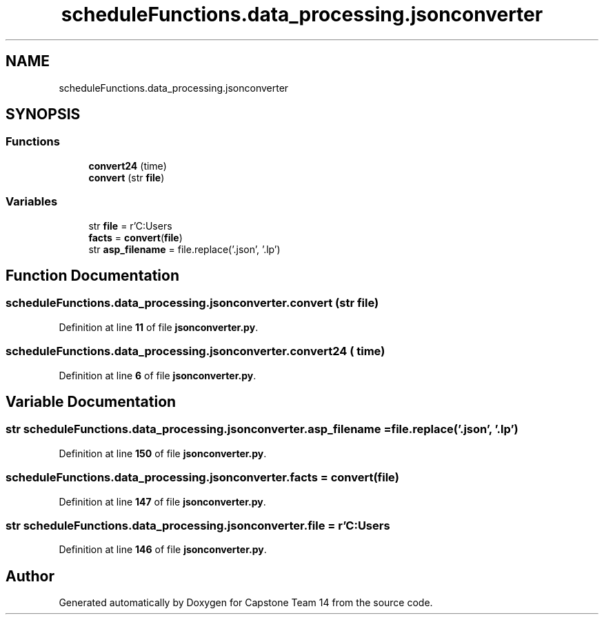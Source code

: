 .TH "scheduleFunctions.data_processing.jsonconverter" 3 "Version 0.5" "Capstone Team 14" \" -*- nroff -*-
.ad l
.nh
.SH NAME
scheduleFunctions.data_processing.jsonconverter
.SH SYNOPSIS
.br
.PP
.SS "Functions"

.in +1c
.ti -1c
.RI "\fBconvert24\fP (time)"
.br
.ti -1c
.RI "\fBconvert\fP (str \fBfile\fP)"
.br
.in -1c
.SS "Variables"

.in +1c
.ti -1c
.RI "str \fBfile\fP = r'C:\\Users\\cjgry\\Documents\\Capstone\\Capstone\-Team14\\media\\fa21\-fa24\&.json'"
.br
.ti -1c
.RI "\fBfacts\fP = \fBconvert\fP(\fBfile\fP)"
.br
.ti -1c
.RI "str \fBasp_filename\fP = file\&.replace('\&.json', '\&.lp')"
.br
.in -1c
.SH "Function Documentation"
.PP 
.SS "scheduleFunctions\&.data_processing\&.jsonconverter\&.convert (str file)"

.PP
Definition at line \fB11\fP of file \fBjsonconverter\&.py\fP\&.
.SS "scheduleFunctions\&.data_processing\&.jsonconverter\&.convert24 ( time)"

.PP
Definition at line \fB6\fP of file \fBjsonconverter\&.py\fP\&.
.SH "Variable Documentation"
.PP 
.SS "str scheduleFunctions\&.data_processing\&.jsonconverter\&.asp_filename = file\&.replace('\&.json', '\&.lp')"

.PP
Definition at line \fB150\fP of file \fBjsonconverter\&.py\fP\&.
.SS "scheduleFunctions\&.data_processing\&.jsonconverter\&.facts = \fBconvert\fP(\fBfile\fP)"

.PP
Definition at line \fB147\fP of file \fBjsonconverter\&.py\fP\&.
.SS "str scheduleFunctions\&.data_processing\&.jsonconverter\&.file = r'C:\\Users\\cjgry\\Documents\\Capstone\\Capstone\-Team14\\media\\fa21\-fa24\&.json'"

.PP
Definition at line \fB146\fP of file \fBjsonconverter\&.py\fP\&.
.SH "Author"
.PP 
Generated automatically by Doxygen for Capstone Team 14 from the source code\&.
